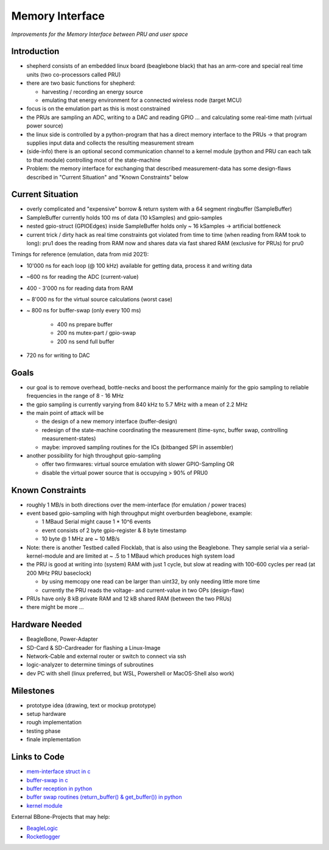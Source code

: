 Memory Interface
=================

*Improvements for the Memory Interface between PRU and user space*

Introduction
------------

- shepherd consists of an embedded linux board (beaglebone black) that has an arm-core and special real time units (two co-processors called PRU)
- there are two basic functions for shepherd:

  - harvesting / recording an energy source
  - emulating that energy environment for a connected wireless node (target MCU)

- focus is on the emulation part as this is most constrained
- the PRUs are sampling an ADC, writing to a DAC and reading GPIO … and calculating some real-time math (virtual power source)
- the linux side is controlled by a python-program that has a direct memory interface to the PRUs -> that program supplies input data and collects the resulting measurement stream
- (side-info) there is an optional second communication channel to a kernel module (python and PRU can each talk to that module) controlling most of the state-machine

- Problem: the memory interface for exchanging that described measurement-data has some design-flaws described in "Current Situation" and "Known Constraints" below

Current Situation
-----------------

- overly complicated and "expensive" borrow & return system with a 64 segment ringbuffer (SampleBuffer)
- SampleBuffer currently holds 100 ms of data (10 kSamples) and gpio-samples
- nested gpio-struct (GPIOEdges) inside SampleBuffer holds only ~ 16 kSamples -> artificial bottleneck
- current trick / dirty hack as real time constraints got violated from time to time (when reading from RAM took to long): pru1 does the reading from RAM now and shares data via fast shared RAM (exclusive for PRUs) for pru0

Timings for reference (emulation, data from mid 2021):

- 10'000 ns for each loop (@ 100 kHz) available for getting data, process it and writing data
- ~600 ns for reading the ADC (current-value)
- 400 - 3'000 ns for reading data from RAM
- ~ 8'000 ns for the virtual source calculations (worst case)
- ~ 800 ns for buffer-swap (only every 100 ms)

   - 400 ns prepare buffer
   - 200 ns mutex-part / gpio-swap
   - 200 ns send full buffer

- 720 ns for writing to DAC

Goals
-----

- our goal is to remove overhead, bottle-necks and boost the performance mainly for the gpio sampling to reliable frequencies in the range of 8 - 16 MHz
- the gpio sampling is currently varying from 840 kHz to 5.7 MHz with a mean of 2.2 MHz
- the main point of attack will be

  - the design of a new memory interface (buffer-design)
  - redesign of the state-machine coordinating the measurement (time-sync, buffer swap, controlling measurement-states)
  - maybe: improved sampling routines for the ICs (bitbanged SPI in assembler)

- another possibility for high throughput gpio-sampling

  - offer two firmwares: virtual source emulation with slower GPIO-Sampling OR
  - disable the virtual power source that is occupying > 90% of PRU0

Known Constraints
-----------------

- roughly 1 MB/s in both directions over the mem-interface (for emulation / power traces)
- event based gpio-sampling with high throughput might overburden beaglebone, example:

  - 1 MBaud Serial might cause 1 * 10^6 events
  - event consists of 2 byte gpio-register & 8 byte timestamp
  - 10 byte @ 1 MHz are ~ 10 MB/s

- Note: there is another Testbed called Flocklab, that is also using the Beaglebone. They sample serial via a serial-kernel-module and are limited at ~ .5 to 1 MBaud which produces high system load
- the PRU is good at writing into (system) RAM with just 1 cycle, but slow at reading with 100-600 cycles per read (at 200 MHz PRU baseclock)

  - by using memcopy one read can be larger than uint32, by only needing little more time
  - currently the PRU reads the voltage- and current-value in two OPs (design-flaw)

- PRUs have only 8 kB private RAM and 12 kB shared RAM (between the two PRUs)
- there might be more …

Hardware Needed
---------------

- BeagleBone, Power-Adapter
- SD-Card & SD-Cardreader for flashing a Linux-Image
- Network-Cable and external router or switch to connect via ssh
- logic-analyzer to determine timings of subroutines
- dev PC with shell (linux preferred, but WSL, Powershell or MacOS-Shell also work)

Milestones
----------

- prototype idea (drawing, text or mockup prototype)
- setup hardware
- rough implementation
- testing phase
- finale implementation

Links to Code
-------------

- `mem-interface struct in c <https://github.com/orgua/shepherd/blob/main/software/firmware/include/commons.h#L127>`_
- `buffer-swap in c <https://github.com/orgua/shepherd/blob/main/software/firmware/pru0-shepherd-fw/main.c#L91>`_
- `buffer reception in python <https://github.com/orgua/shepherd/blob/main/software/python-package/shepherd/shepherd_io.py#L134>`_
- `buffer swap routines (return_buffer() & get_buffer()) in python <https://github.com/orgua/shepherd/blob/main/software/python-package/shepherd/shepherd_io.py#L715>`_
- `kernel module <https://github.com/orgua/shepherd/tree/main/software/kernel-module/src>`_


External BBone-Projects that may help:

- `BeagleLogic <https://theembeddedkitchen.net/beaglelogic-building-a-logic-analyzer-with-the-prus-part-1/449>`_
- `Rocketlogger <https://rocketlogger.ethz.ch/>`_
